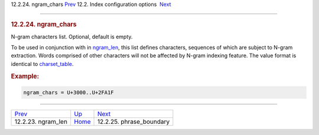 .. raw:: html

   <div class="navheader">

12.2.24. ngram\_chars
`Prev <conf-ngram-len.html>`__ 
12.2. Index configuration options
 `Next <conf-phrase-boundary.html>`__

--------------

.. raw:: html

   </div>

.. raw:: html

   <div class="sect2">

.. raw:: html

   <div class="titlepage">

.. raw:: html

   <div>

.. raw:: html

   <div>

.. rubric:: 12.2.24. ngram\_chars
   :name: ngram_chars
   :class: title

.. raw:: html

   </div>

.. raw:: html

   </div>

.. raw:: html

   </div>

N-gram characters list. Optional, default is empty.

To be used in conjunction with in `ngram\_len <conf-ngram-len.html>`__,
this list defines characters, sequences of which are subject to N-gram
extraction. Words comprised of other characters will not be affected by
N-gram indexing feature. The value format is identical to
`charset\_table <conf-charset-table.html>`__.

.. rubric:: Example:
   :name: example

.. code:: programlisting

    ngram_chars = U+3000..U+2FA1F

.. raw:: html

   </div>

.. raw:: html

   <div class="navfooter">

--------------

+-----------------------------------+---------------------------------+-----------------------------------------+
| `Prev <conf-ngram-len.html>`__    | `Up <confgroup-index.html>`__   |  `Next <conf-phrase-boundary.html>`__   |
+-----------------------------------+---------------------------------+-----------------------------------------+
| 12.2.23. ngram\_len               | `Home <index.html>`__           |  12.2.25. phrase\_boundary              |
+-----------------------------------+---------------------------------+-----------------------------------------+

.. raw:: html

   </div>
